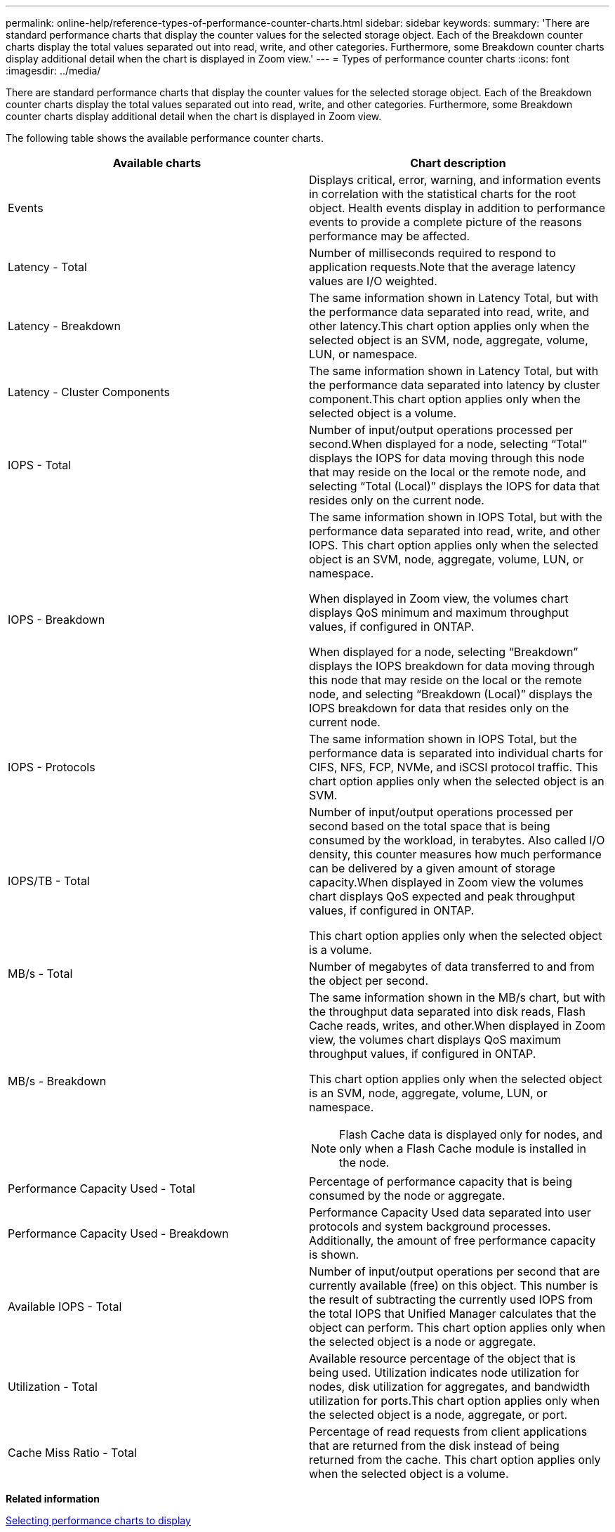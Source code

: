 ---
permalink: online-help/reference-types-of-performance-counter-charts.html
sidebar: sidebar
keywords: 
summary: 'There are standard performance charts that display the counter values for the selected storage object. Each of the Breakdown counter charts display the total values separated out into read, write, and other categories. Furthermore, some Breakdown counter charts display additional detail when the chart is displayed in Zoom view.'
---
= Types of performance counter charts
:icons: font
:imagesdir: ../media/

[.lead]
There are standard performance charts that display the counter values for the selected storage object. Each of the Breakdown counter charts display the total values separated out into read, write, and other categories. Furthermore, some Breakdown counter charts display additional detail when the chart is displayed in Zoom view.

The following table shows the available performance counter charts.

[options="header"]
|===
| Available charts| Chart description
a|
Events
a|
Displays critical, error, warning, and information events in correlation with the statistical charts for the root object. Health events display in addition to performance events to provide a complete picture of the reasons performance may be affected.
a|
Latency - Total
a|
Number of milliseconds required to respond to application requests.Note that the average latency values are I/O weighted.

a|
Latency - Breakdown
a|
The same information shown in Latency Total, but with the performance data separated into read, write, and other latency.This chart option applies only when the selected object is an SVM, node, aggregate, volume, LUN, or namespace.

a|
Latency - Cluster Components
a|
The same information shown in Latency Total, but with the performance data separated into latency by cluster component.This chart option applies only when the selected object is a volume.

a|
IOPS - Total
a|
Number of input/output operations processed per second.When displayed for a node, selecting "`Total`" displays the IOPS for data moving through this node that may reside on the local or the remote node, and selecting "`Total (Local)`" displays the IOPS for data that resides only on the current node.

a|
IOPS - Breakdown
a|
The same information shown in IOPS Total, but with the performance data separated into read, write, and other IOPS. This chart option applies only when the selected object is an SVM, node, aggregate, volume, LUN, or namespace.

When displayed in Zoom view, the volumes chart displays QoS minimum and maximum throughput values, if configured in ONTAP.

When displayed for a node, selecting "`Breakdown`" displays the IOPS breakdown for data moving through this node that may reside on the local or the remote node, and selecting "`Breakdown (Local)`" displays the IOPS breakdown for data that resides only on the current node.

a|
IOPS - Protocols
a|
The same information shown in IOPS Total, but the performance data is separated into individual charts for CIFS, NFS, FCP, NVMe, and iSCSI protocol traffic. This chart option applies only when the selected object is an SVM.

a|
IOPS/TB - Total
a|
Number of input/output operations processed per second based on the total space that is being consumed by the workload, in terabytes. Also called I/O density, this counter measures how much performance can be delivered by a given amount of storage capacity.When displayed in Zoom view the volumes chart displays QoS expected and peak throughput values, if configured in ONTAP.

This chart option applies only when the selected object is a volume.

a|
MB/s - Total
a|
Number of megabytes of data transferred to and from the object per second.
a|
MB/s - Breakdown
a|
The same information shown in the MB/s chart, but with the throughput data separated into disk reads, Flash Cache reads, writes, and other.When displayed in Zoom view, the volumes chart displays QoS maximum throughput values, if configured in ONTAP.

This chart option applies only when the selected object is an SVM, node, aggregate, volume, LUN, or namespace.

[NOTE]
====
Flash Cache data is displayed only for nodes, and only when a Flash Cache module is installed in the node.
====

a|
Performance Capacity Used - Total
a|
Percentage of performance capacity that is being consumed by the node or aggregate.
a|
Performance Capacity Used - Breakdown
a|
Performance Capacity Used data separated into user protocols and system background processes. Additionally, the amount of free performance capacity is shown.
a|
Available IOPS - Total
a|
Number of input/output operations per second that are currently available (free) on this object. This number is the result of subtracting the currently used IOPS from the total IOPS that Unified Manager calculates that the object can perform. This chart option applies only when the selected object is a node or aggregate.

a|
Utilization - Total
a|
Available resource percentage of the object that is being used. Utilization indicates node utilization for nodes, disk utilization for aggregates, and bandwidth utilization for ports.This chart option applies only when the selected object is a node, aggregate, or port.

a|
Cache Miss Ratio - Total
a|
Percentage of read requests from client applications that are returned from the disk instead of being returned from the cache. This chart option applies only when the selected object is a volume.

|===
*Related information*

xref:task-selecting-performance-charts-to-display.adoc[Selecting performance charts to display]
